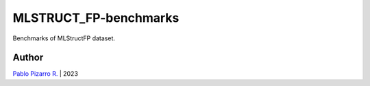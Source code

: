 
======================
MLSTRUCT_FP-benchmarks
======================

.. image:: https://img.shields.io/github/actions/workflow/status/MLSTRUCT/MLSTRUCT-FP_benchmarks/ci.yml?branch=master
    :target: https://github.com/MLSTRUCT/MLSTRUCT-FP_benchmarks/actions/workflows/ci.yml
    :alt: Build status

.. image:: https://img.shields.io/github/issues/MLSTRUCT/MLSTRUCT-FP_benchmarks
    :target: https://github.com/MLSTRUCT/MLSTRUCT-FP_benchmarks/issues
    :alt: Open issues

.. image:: https://codecov.io/gh/MLSTRUCT/MLSTRUCT-FP_benchmarks/branch/master/graph/badge.svg?token=s7hSv8PM1w
    :target: https://codecov.io/gh/MLSTRUCT/MLSTRUCT-FP_benchmarks
    :alt: Codecov

.. image:: https://img.shields.io/badge/license-MIT-blue.svg
    :target: https://opensource.org/licenses/MIT
    :alt: License MIT

Benchmarks of MLStructFP dataset.

Author
------

`Pablo Pizarro R. <https://ppizarror.com>`_ | 2023
